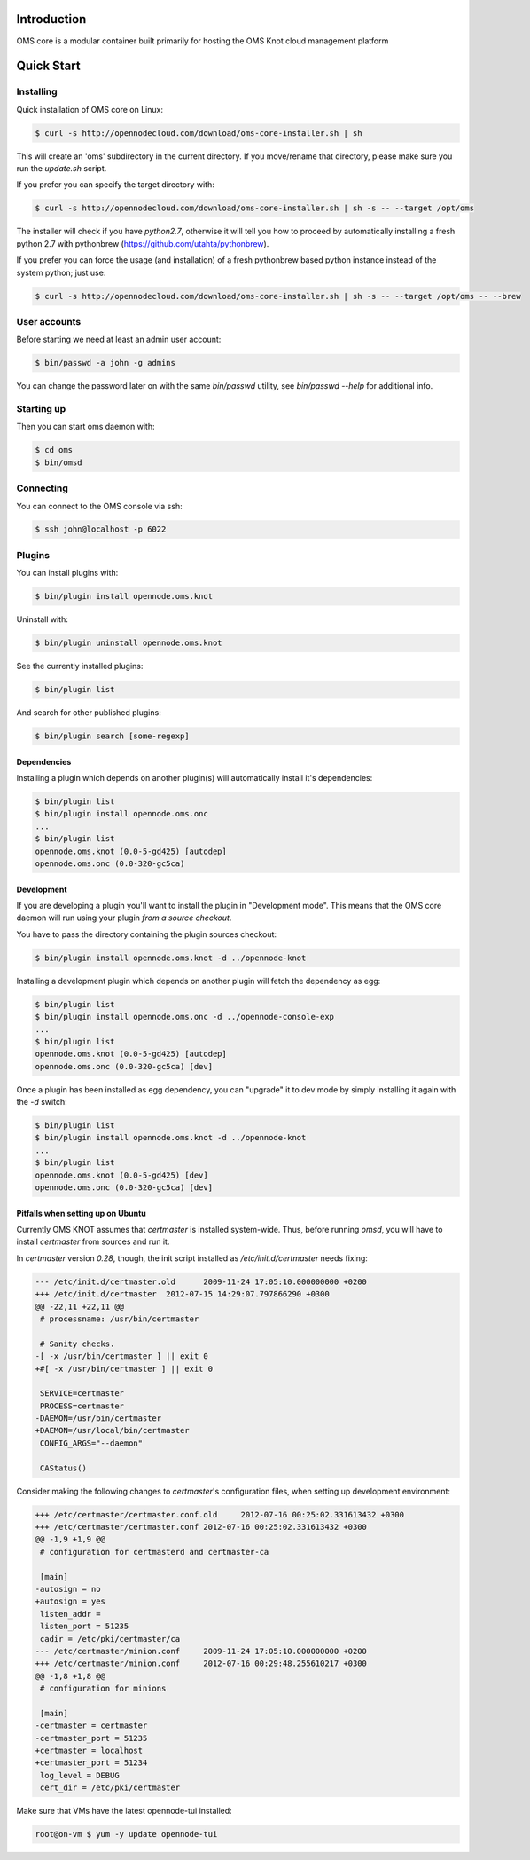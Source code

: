 Introduction
============

OMS core is a modular container built primarily for hosting the OMS Knot cloud management platform

Quick Start
===========

Installing
----------

Quick installation of OMS core on Linux:

.. code-block:: sh

  $ curl -s http://opennodecloud.com/download/oms-core-installer.sh | sh

This will create an 'oms' subdirectory in the current directory.
If you move/rename that directory, please make sure you run the `update.sh` script.

If you prefer you can specify the target directory with:

.. code-block:: sh

  $ curl -s http://opennodecloud.com/download/oms-core-installer.sh | sh -s -- --target /opt/oms

The installer will check if you have `python2.7`, otherwise it will tell you
how to proceed by automatically installing a fresh python 2.7 with pythonbrew
(https://github.com/utahta/pythonbrew).

If you prefer you can force the usage (and installation) of a fresh pythonbrew
based python instance instead of the system python; just use:

.. code-block:: sh

  $ curl -s http://opennodecloud.com/download/oms-core-installer.sh | sh -s -- --target /opt/oms -- --brew

User accounts
-------------

Before starting we need at least an admin user account:

.. code-block:: sh

  $ bin/passwd -a john -g admins

You can change the password later on with the same `bin/passwd` utility, see
`bin/passwd --help` for additional info.

Starting up
-----------

Then you can start oms daemon with:

.. code-block:: sh

  $ cd oms
  $ bin/omsd

Connecting
----------

You can connect to the OMS console via ssh:

.. code-block:: sh

  $ ssh john@localhost -p 6022


Plugins
-------

You can install plugins with:

.. code-block:: sh

  $ bin/plugin install opennode.oms.knot

Uninstall with:

.. code-block:: sh

  $ bin/plugin uninstall opennode.oms.knot

See the currently installed plugins:

.. code-block:: sh

  $ bin/plugin list

And search for other published plugins:

.. code-block:: sh

  $ bin/plugin search [some-regexp]

Dependencies
~~~~~~~~~~~~

Installing a plugin which depends on another plugin(s) will automatically install it's dependencies:

.. code-block:: sh

  $ bin/plugin list
  $ bin/plugin install opennode.oms.onc
  ...
  $ bin/plugin list
  opennode.oms.knot (0.0-5-gd425) [autodep]
  opennode.oms.onc (0.0-320-gc5ca)

Development
~~~~~~~~~~~

If you are developing a plugin you'll want to install the plugin in "Development mode". This means
that the OMS core daemon will run using your plugin *from a source checkout*.

You have to pass the directory containing the plugin sources checkout:

.. code-block:: sh

  $ bin/plugin install opennode.oms.knot -d ../opennode-knot


Installing a development plugin which depends on another plugin will fetch the dependency as egg:

.. code-block:: sh

  $ bin/plugin list
  $ bin/plugin install opennode.oms.onc -d ../opennode-console-exp
  ...
  $ bin/plugin list
  opennode.oms.knot (0.0-5-gd425) [autodep]
  opennode.oms.onc (0.0-320-gc5ca) [dev]

Once a plugin has been installed as egg dependency, you can "upgrade" it to dev mode by simply installing it again with the `-d` switch:

.. code-block:: sh

  $ bin/plugin list
  $ bin/plugin install opennode.oms.knot -d ../opennode-knot
  ...
  $ bin/plugin list
  opennode.oms.knot (0.0-5-gd425) [dev]
  opennode.oms.onc (0.0-320-gc5ca) [dev]

Pitfalls when setting up on Ubuntu
~~~~~~~~~~~~~~~~~~~~~~~~~~~~~~~~~~

Currently OMS KNOT assumes that `certmaster` is installed system-wide. Thus,
before running `omsd`, you will have to install `certmaster` from sources and
run it.

In `certmaster` version `0.28`, though, the init script installed as
`/etc/init.d/certmaster` needs fixing:

.. code-block:: diff

    --- /etc/init.d/certmaster.old	2009-11-24 17:05:10.000000000 +0200
    +++ /etc/init.d/certmaster	2012-07-15 14:29:07.797866290 +0300
    @@ -22,11 +22,11 @@
     # processname: /usr/bin/certmaster

     # Sanity checks.
    -[ -x /usr/bin/certmaster ] || exit 0
    +#[ -x /usr/bin/certmaster ] || exit 0

     SERVICE=certmaster
     PROCESS=certmaster
    -DAEMON=/usr/bin/certmaster
    +DAEMON=/usr/local/bin/certmaster
     CONFIG_ARGS="--daemon"

     CAStatus()

Consider making the following changes to `certmaster`'s configuration files,
when setting up development environment:

.. code-block:: diff

    +++ /etc/certmaster/certmaster.conf.old	2012-07-16 00:25:02.331613432 +0300
    +++ /etc/certmaster/certmaster.conf	2012-07-16 00:25:02.331613432 +0300
    @@ -1,9 +1,9 @@
     # configuration for certmasterd and certmaster-ca

     [main]
    -autosign = no
    +autosign = yes
     listen_addr = 
     listen_port = 51235
     cadir = /etc/pki/certmaster/ca
    --- /etc/certmaster/minion.conf	2009-11-24 17:05:10.000000000 +0200
    +++ /etc/certmaster/minion.conf	2012-07-16 00:29:48.255610217 +0300
    @@ -1,8 +1,8 @@
     # configuration for minions

     [main]
    -certmaster = certmaster
    -certmaster_port = 51235
    +certmaster = localhost
    +certmaster_port = 51234
     log_level = DEBUG
     cert_dir = /etc/pki/certmaster

Make sure that VMs have the latest opennode-tui installed:

.. code-block:: sh

    root@on-vm $ yum -y update opennode-tui


